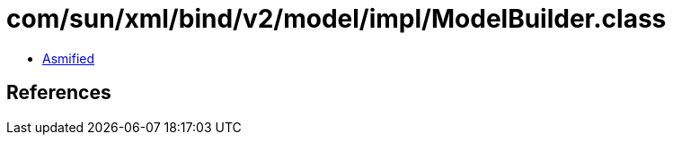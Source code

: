 = com/sun/xml/bind/v2/model/impl/ModelBuilder.class

 - link:ModelBuilder-asmified.java[Asmified]

== References


